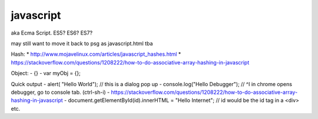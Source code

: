 
javascript
==========

aka Ecma Script.  
ES5?  ES6?  ES7?

may still want to move it back to psg as javascript.html
tba


Hash:
* http://www.mojavelinux.com/articles/javascript_hashes.html
* https://stackoverflow.com/questions/1208222/how-to-do-associative-array-hashing-in-javascript

Object:
- {}
- var myObj = {};




Quick output
- alert( "Hello World");        // this is a dialog pop up
- console.log("Hello Debugger");        // ^I in chrome opens debugger, go to console tab.  (ctrl-sh-i)    
- https://stackoverflow.com/questions/1208222/how-to-do-associative-array-hashing-in-javascript
- document.getElementById(id).innerHTML = "Hello Internet";     // id would be the id tag in a <div> etc.



